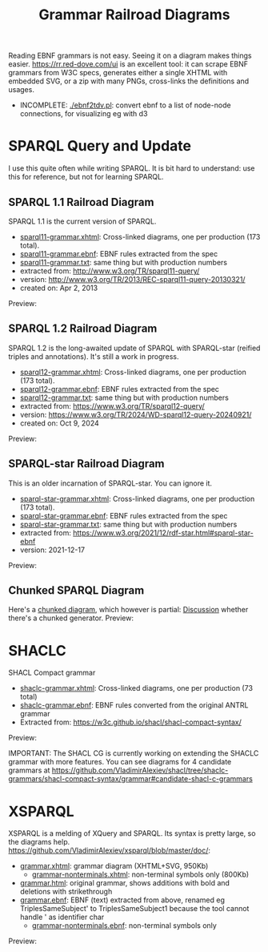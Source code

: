 #+TITLE: Grammar Railroad Diagrams

Reading EBNF grammars is not easy. Seeing it on a diagram makes things easier.
https://rr.red-dove.com/ui is an excellent tool: it can scrape EBNF grammars from W3C specs, generates either a single XHTML with embedded SVG, or a zip with many PNGs, cross-links the definitions and usages.

- INCOMPLETE: [[./ebnf2tdv.pl]]: convert ebnf to a list of node-node connections, for visualizing eg with d3

* SPARQL Query and Update
I use this quite often while writing SPARQL.
It is bit hard to understand: use this for reference, but not for learning SPARQL.

** SPARQL 1.1 Railroad Diagram
SPARQL 1.1 is the current version of SPARQL. 
- [[http://rawgit2.com/VladimirAlexiev/grammar-diagrams/master/sparql11-grammar.xhtml][sparql11-grammar.xhtml]]: Cross-linked diagrams, one per production (173 total). 
- [[http://rawgit2.com/VladimirAlexiev/grammar-diagrams/master/sparql11-grammar.ebnf][sparql11-grammar.ebnf]]: EBNF rules extracted from the spec
- [[http://rawgit2.com/VladimirAlexiev/grammar-diagrams/master/sparql11-grammar.txt][sparql11-grammar.txt]]: same thing but with production numbers
- extracted from: http://www.w3.org/TR/sparql11-query/
- version: http://www.w3.org/TR/2013/REC-sparql11-query-20130321/
- created on: Apr 2, 2013

Preview:

[[./SPARQL-diagram-preview.png]]

** SPARQL 1.2 Railroad Diagram
SPARQL 1.2 is the long-awaited update of SPARQL with SPARQL-star (reified triples and annotations).
It's still a work in progress.
- [[http://rawgit2.com/VladimirAlexiev/grammar-diagrams/master/sparql12-grammar.xhtml][sparql12-grammar.xhtml]]: Cross-linked diagrams, one per production (173 total). 
- [[http://rawgit2.com/VladimirAlexiev/grammar-diagrams/master/sparql12-grammar.ebnf][sparql12-grammar.ebnf]]: EBNF rules extracted from the spec
- [[http://rawgit2.com/VladimirAlexiev/grammar-diagrams/master/sparql12-grammar.txt][sparql12-grammar.txt]]: same thing but with production numbers
- extracted from: https://www.w3.org/TR/sparql12-query/
- version: https://www.w3.org/TR/2024/WD-sparql12-query-20240921/
- created on: Oct 9, 2024
Preview:

[[./SPARQL-1.2-diagram-preview.png]]

** SPARQL-star Railroad Diagram
This is an older incarnation of SPARQL-star. You can ignore it.
- [[http://rawgit2.com/VladimirAlexiev/grammar-diagrams/master/sparql-star-grammar.xhtml][sparql-star-grammar.xhtml]]: Cross-linked diagrams, one per production (173 total). 
- [[http://rawgit2.com/VladimirAlexiev/grammar-diagrams/master/sparql-star-grammar.ebnf][sparql-star-grammar.ebnf]]: EBNF rules extracted from the spec
- [[http://rawgit2.com/VladimirAlexiev/grammar-diagrams/master/sparql-star-grammar.txt][sparql-star-grammar.txt]]: same thing but with production numbers
- extracted from: https://www.w3.org/2021/12/rdf-star.html#sparql-star-ebnf
- version: 2021-12-17

Preview:

[[./SPARQL-star-diagram-preview.png]]

** Chunked SPARQL Diagram
Here's a [[http://ontologicalengineering.blogspot.com/2008/12/sparql-railroad-diagram-from-hell.html][chunked diagram]], which however is partial: [[http://stackoverflow.com/questions/15758282/bigger-granularity-railroad-diagram-generator][Discussion]] whether there's a chunked generator.
Preview:

[[http://1.bp.blogspot.com/_5Jqup-kC5TY/SVCGV19T6EI/AAAAAAAAALA/7UW3FznkRHM/s1600/SPARQL.png]]

* SHACLC
SHACL Compact grammar
- [[http://rawgit2.com/VladimirAlexiev/grammar-diagrams/master/shaclc-grammar.xhtml][shaclc-grammar.xhtml]]: Cross-linked diagrams, one per production (73 total)
- [[http://rawgit2.com/VladimirAlexiev/grammar-diagrams/master/shaclc-grammar.ebnf][shaclc-grammar.ebnf]]: EBNF rules converted from the original ANTRL grammar
- Extracted from: https://w3c.github.io/shacl/shacl-compact-syntax/ 

Preview:

[[./SHACLC-diagram-preview.png]]

IMPORTANT:
The SHACL CG is currently working on extending the SHACLC grammar with more features.
You can see diagrams for 4 candidate grammars at https://github.com/VladimirAlexiev/shacl/tree/shaclc-grammars/shacl-compact-syntax/grammar#candidate-shacl-c-grammars

* XSPARQL
XSPARQL is a melding of XQuery and SPARQL. 
Its syntax is pretty large, so the diagrams help. 
https://github.com/VladimirAlexiev/xsparql/blob/master/doc/:
- [[http://rawgit2.com/VladimirAlexiev/xsparql/master/doc/grammar.xhtml][grammar.xhtml]]: grammar diagram (XHTML+SVG, 950Kb)
  - [[http://rawgit2.com/VladimirAlexiev/xsparql/master/doc/grammar-nonterminals.xhtml][grammar-nonterminals.xhtml]]: non-terminal symbols only (800Kb)
- [[http://rawgit2.com/VladimirAlexiev/xsparql/master/doc/grammar.html][grammar.html]]: original grammar, shows additions with bold and deletions with strikethrough
- [[http://rawgit2.com/VladimirAlexiev/xsparql/master/doc/grammar.ebnf][grammar.ebnf]]: EBNF (text) extracted from above, renamed eg TriplesSameSubject' to TriplesSameSubject1 because the tool cannot handle ' as identifier char
  - [[http://rawgit2.com/VladimirAlexiev/xsparql/master/doc/grammar-nonterminals.ebnf][grammar-nonterminals.ebnf]]: non-terminal symbols only
Preview:

[[./XSPARQL-diagram-preview.png]]
